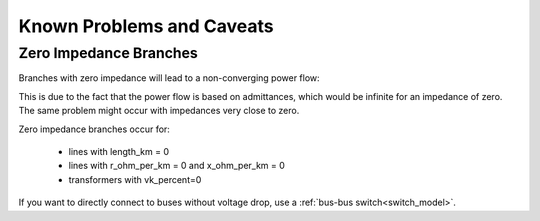Known Problems and Caveats
==========================

   
Zero Impedance Branches
-------------------------------

Branches with zero impedance will lead to a non-converging power flow:

.. image:: /pics/caveats/zero_branch.png
	:width: 20em
	:alt: alternate Text
	:align: center
    
This is due to the fact that the power flow is based on admittances, which would be infinite for an impedance of zero. The same problem might occur with impedances very close to zero.

Zero impedance branches occur for:

    - lines with length_km = 0
    - lines with r_ohm_per_km = 0 and x_ohm_per_km = 0
    - transformers with vk_percent=0
    
If you want to directly connect to buses without voltage drop, use a :ref:`bus-bus switch<switch_model>`.

